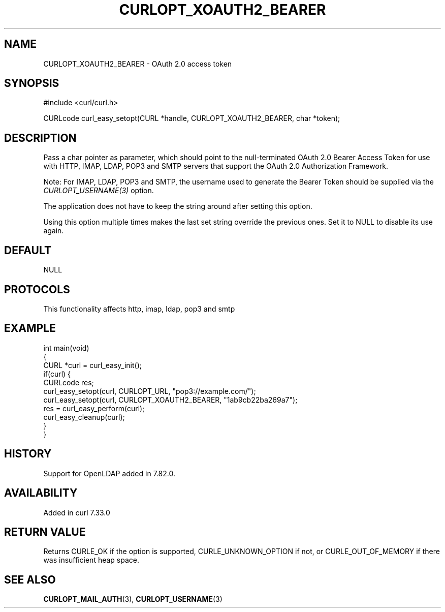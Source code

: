 .\" generated by cd2nroff 0.1 from CURLOPT_XOAUTH2_BEARER.md
.TH CURLOPT_XOAUTH2_BEARER 3 "2024-10-22" libcurl
.SH NAME
CURLOPT_XOAUTH2_BEARER \- OAuth 2.0 access token
.SH SYNOPSIS
.nf
#include <curl/curl.h>

CURLcode curl_easy_setopt(CURL *handle, CURLOPT_XOAUTH2_BEARER, char *token);
.fi
.SH DESCRIPTION
Pass a char pointer as parameter, which should point to the null\-terminated
OAuth 2.0 Bearer Access Token for use with HTTP, IMAP, LDAP, POP3 and SMTP
servers that support the OAuth 2.0 Authorization Framework.

Note: For IMAP, LDAP, POP3 and SMTP, the username used to generate the Bearer
Token should be supplied via the \fICURLOPT_USERNAME(3)\fP option.

The application does not have to keep the string around after setting this
option.

Using this option multiple times makes the last set string override the
previous ones. Set it to NULL to disable its use again.
.SH DEFAULT
NULL
.SH PROTOCOLS
This functionality affects http, imap, ldap, pop3 and smtp
.SH EXAMPLE
.nf
int main(void)
{
  CURL *curl = curl_easy_init();
  if(curl) {
    CURLcode res;
    curl_easy_setopt(curl, CURLOPT_URL, "pop3://example.com/");
    curl_easy_setopt(curl, CURLOPT_XOAUTH2_BEARER, "1ab9cb22ba269a7");
    res = curl_easy_perform(curl);
    curl_easy_cleanup(curl);
  }
}
.fi
.SH HISTORY
Support for OpenLDAP added in 7.82.0.
.SH AVAILABILITY
Added in curl 7.33.0
.SH RETURN VALUE
Returns CURLE_OK if the option is supported, CURLE_UNKNOWN_OPTION if not, or
CURLE_OUT_OF_MEMORY if there was insufficient heap space.
.SH SEE ALSO
.BR CURLOPT_MAIL_AUTH (3),
.BR CURLOPT_USERNAME (3)
